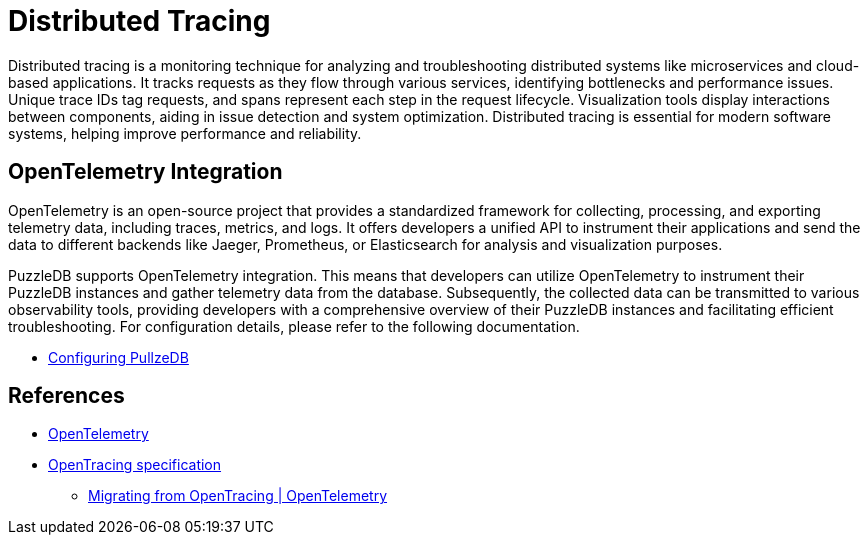 = Distributed Tracing

Distributed tracing is a monitoring technique for analyzing and troubleshooting distributed systems like microservices and cloud-based applications. It tracks requests as they flow through various services, identifying bottlenecks and performance issues. Unique trace IDs tag requests, and spans represent each step in the request lifecycle. Visualization tools display interactions between components, aiding in issue detection and system optimization. Distributed tracing is essential for modern software systems, helping improve performance and reliability.

== OpenTelemetry Integration

OpenTelemetry is an open-source project that provides a standardized framework for collecting, processing, and exporting telemetry data, including traces, metrics, and logs. It offers developers a unified API to instrument their applications and send the data to different backends like Jaeger, Prometheus, or Elasticsearch for analysis and visualization purposes. 

PuzzleDB supports OpenTelemetry integration. This means that developers can utilize OpenTelemetry to instrument their PuzzleDB instances and gather telemetry data from the database. Subsequently, the collected data can be transmitted to various observability tools, providing developers with a comprehensive overview of their PuzzleDB instances and facilitating efficient troubleshooting. For configuration details, please refer to the following documentation.

* link:configuring.md[Configuring PullzeDB]

== References

* https://opentelemetry.io[OpenTelemetry]
* https://opentracing.io/specification/n[OpenTracing specification]
** https://opentelemetry.io/docs/migration/opentracing/[Migrating from OpenTracing | OpenTelemetry]